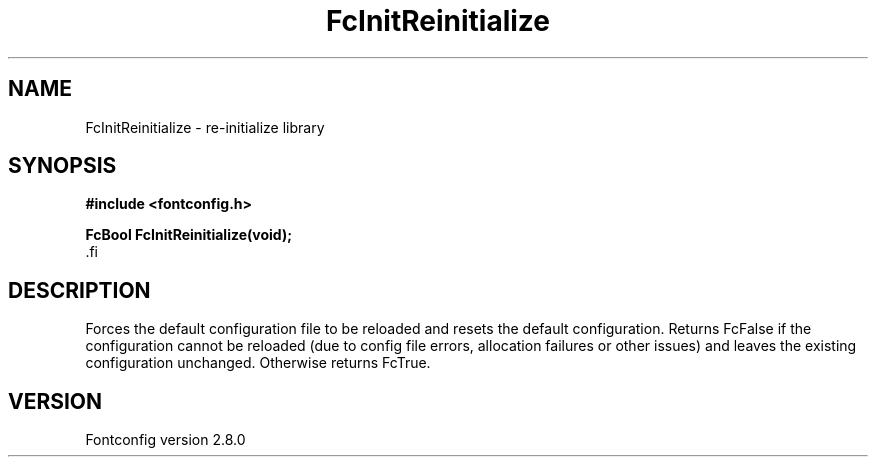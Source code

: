 .\\" auto-generated by docbook2man-spec $Revision: 1.3 $
.TH "FcInitReinitialize" "3" "18 November 2009" "" ""
.SH NAME
FcInitReinitialize \- re-initialize library
.SH SYNOPSIS
.nf
\fB#include <fontconfig.h>
.sp
FcBool FcInitReinitialize(void\fI\fB);
\fR.fi
.SH "DESCRIPTION"
.PP
Forces the default configuration file to be reloaded and resets the default
configuration. Returns FcFalse if the configuration cannot be reloaded (due
to config file errors, allocation failures or other issues) and leaves the
existing configuration unchanged. Otherwise returns FcTrue.
.SH "VERSION"
.PP
Fontconfig version 2.8.0
